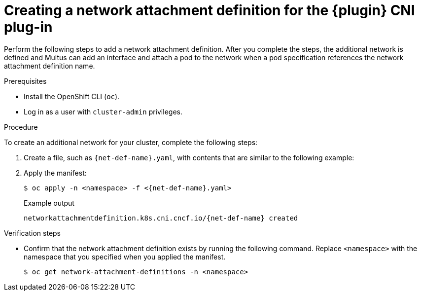 // Module included in the following assemblies:
//
// * networking/multiple_networks/configuring-macvlan.adoc
// * networking/multiple_networks/configuring-ipvlan.adoc
// * networking/multiple_networks/configuring-bridge.adoc
// * networking/multiple_networks/configuring-host-device.adoc

// Configuring Multus plug-ins using the Cluster Network Operator
// is nearly identical in each case.

// macvlan-basic is all YAML with `simpleMacvlanConfig`.
ifeval::["{context}" == "configuring-macvlan-basic"]
:plugin: macvlan
:net-def-name: network-macvlan-static
:macvlan:
:yaml:
endif::[]
// This is necessary for Whereabouts CNI which is JSON-only
ifeval::["{context}" == "configuring-macvlan"]
:plugin: macvlan
:net-def-name: network-macvlan-static
:macvlan:
:json:
endif::[]
ifeval::["{context}" == "configuring-ipvlan"]
:plugin: ipvlan
:net-def-name: network-ipvlan-static
:json:
endif::[]
ifeval::["{context}" == "configuring-bridge"]
:plugin: bridge
:net-def-name: network-bridge-static
:json:
endif::[]
ifeval::["{context}" == "configuring-host-device"]
:plugin: host-device
:net-def-name: network-host-device-static
:json:
endif::[]

[id="nw-multus-create-network_{context}"]
= Creating a network attachment definition for the {plugin} CNI plug-in

Perform the following steps to add a network attachment definition.
After you complete the steps, the additional network is defined and Multus can add an interface and attach a pod to the network when a pod specification references the network attachment definition name.

.Prerequisites

* Install the OpenShift CLI (`oc`).
* Log in as a user with `cluster-admin` privileges.

.Procedure

To create an additional network for your cluster, complete the following steps:

. Create a file, such as `{net-def-name}.yaml`, with contents that are similar to the following example:
+
ifeval::["{plugin}" == "bridge"]
[source,yaml,subs="attributes+"]
----
apiVersion: k8s.cni.cncf.io/v1
kind: NetworkAttachmentDefinition
metadata:
  name: {net-def-name}
spec:
  config: '{
    "cniVersion": "0.4.0",
    "name": "{net-def-name}",
    "type": "bridge",
    "bridge": "mynet0",
    "ipam": {
      "type": "static",
      "addresses":[
        {
          "address": "192.168.12.99/24",
          "gateway": "192.168.12.1"
        },
        {
          "address": "3ffe:ffff:0:01ff::1/64",
          "gateway": "3ffe:ffff:0::1"
        }
      ],
      "routes": [
        { "dst": "0.0.0.0/0" },
        { "dst": "192.168.0.0/16", "gw": "192.168.12.1" }
      ]
    }
  }'
----
endif::[]
ifeval::["{plugin}" == "host-device"]
[source,yaml,subs="attributes+"]
----
apiVersion: k8s.cni.cncf.io/v1
kind: NetworkAttachmentDefinition
metadata:
  name: {net-def-name}
spec:
  config: '{
    "cniVersion": "0.4.0",
    "name": "{net-def-name}",
    "type": "host-device",
    "device": "ens3",
    "ipam": {
      "type": "static",
      "addresses":[
        {
          "address": "192.168.12.99/24",
          "gateway": "192.168.12.1"
        },
        {
          "address": "3ffe:ffff:0:01ff::1/64",
          "gateway": "3ffe:ffff:0::1"
        }
      ],
      "routes": [
        { "dst": "0.0.0.0/0" },
        { "dst": "192.168.0.0/16", "gw": "192.168.12.1" }
      ]
    }
  }'
----
endif::[]
ifeval::["{plugin}" == "ipvlan"]
[source,yaml,subs="attributes+"]
----
apiVersion: k8s.cni.cncf.io/v1
kind: NetworkAttachmentDefinition
metadata:
  name: {net-def-name}
spec:
  config: '{
    "cniVersion": "0.4.0",
    "name": "{net-def-name}",
    "type": "macvlan",
    "master": "ens3",
    "mode": "l2",
    "ipam": {
      "type": "static",
      "addresses":[
        {
          "address": "192.168.12.99/24",
          "gateway": "192.168.12.1"
        }
      ]
    }
  }'
----
endif::[]
ifdef::macvlan+json[]
[source,yaml,subs="attributes+"]
----
apiVersion: k8s.cni.cncf.io/v1
kind: NetworkAttachmentDefinition
metadata:
  name: {net-def-name}
spec:
  config: '{
    "cniVersion": "0.4.0",
    "name": "{net-def-name}",
    "type": "ipvlan",
    "master": "ens3",
    "ipam": {
      "type": "static",
      "addresses":[
        {
          "address": "192.168.12.99/24",
          "gateway": "192.168.12.1"
        }
      ]
    }
  }'
----
endif::[]
ifdef::macvlan+yaml[]
[source,yaml,subs="attributes+"]
----
FIXME: Maybe let's move the simpleMacvlan example
       into someplace less conspicuous.
----
endif::[]

. Apply the manifest:
+
[source,terminal,subs="attributes+"]
----
$ oc apply -n <namespace> -f <{net-def-name}.yaml>
----
+
.Example output
[source,terminal,subs="attributes+"]
----
networkattachmentdefinition.k8s.cni.cncf.io/{net-def-name} created
----

.Verification steps

* Confirm that the network attachment definition exists by running the following command. Replace `<namespace>` with the namespace that you specified when you applied the manifest.
+
[source,terminal]
----
$ oc get network-attachment-definitions -n <namespace>
----
+
.Example output
[source,terminal,subs="attributes+"]
ifeval::["{plugin}" == "bridge"]
----
NAME                   AGE
{net-def-name}  14m
----
endif::[]
ifeval::["{plugin}" == "macvlan"]
----
NAME                    AGE
{net-def-name}  14m
----
endif::[]
ifeval::["{plugin}" == "ipvlan"]
----
NAME                   AGE
{net-def-name}  14m
----
endif::[]
ifeval::["{plugin}" == "host-device"]
----
NAME                        AGE
{net-def-name}  14m
----
endif::[]

ifeval::["{context}" == "configuring-macvlan-basic"]
:!macvlan:
:!net-def-name:
:!plugin:
:!yaml:
endif::[]
ifeval::["{context}" == "configuring-macvlan"]
:!json:
:!macvlan:
:!net-def-name:
:!plugin:
endif::[]
ifeval::["{context}" == "configuring-ipvlan"]
:!json:
:!net-def-name:
:!plugin:
endif::[]
ifeval::["{context}" == "configuring-bridge"]
:!json:
:!net-def-name:
:!plugin:
endif::[]
ifeval::["{context}" == "configuring-host-device"]
:!json:
:!net-def-name:
:!plugin:
endif::[]

